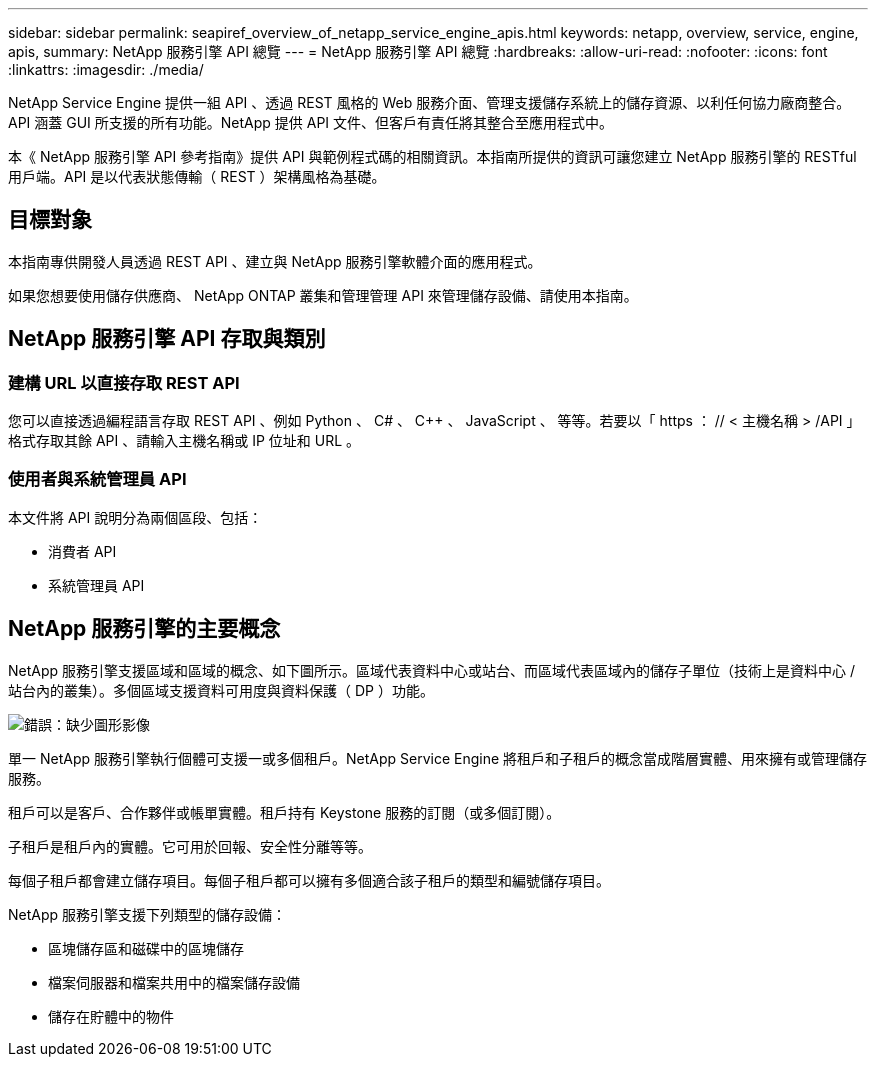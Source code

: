 ---
sidebar: sidebar 
permalink: seapiref_overview_of_netapp_service_engine_apis.html 
keywords: netapp, overview, service, engine, apis, 
summary: NetApp 服務引擎 API 總覽 
---
= NetApp 服務引擎 API 總覽
:hardbreaks:
:allow-uri-read: 
:nofooter: 
:icons: font
:linkattrs: 
:imagesdir: ./media/


[role="lead"]
NetApp Service Engine 提供一組 API 、透過 REST 風格的 Web 服務介面、管理支援儲存系統上的儲存資源、以利任何協力廠商整合。API 涵蓋 GUI 所支援的所有功能。NetApp 提供 API 文件、但客戶有責任將其整合至應用程式中。

本《 NetApp 服務引擎 API 參考指南》提供 API 與範例程式碼的相關資訊。本指南所提供的資訊可讓您建立 NetApp 服務引擎的 RESTful 用戶端。API 是以代表狀態傳輸（ REST ）架構風格為基礎。



== 目標對象

本指南專供開發人員透過 REST API 、建立與 NetApp 服務引擎軟體介面的應用程式。

如果您想要使用儲存供應商、 NetApp ONTAP 叢集和管理管理 API 來管理儲存設備、請使用本指南。



== NetApp 服務引擎 API 存取與類別



=== 建構 URL 以直接存取 REST API

您可以直接透過編程語言存取 REST API 、例如 Python 、 C# 、 C++ 、 JavaScript 、 等等。若要以「 https ： // < 主機名稱 > /API 」格式存取其餘 API 、請輸入主機名稱或 IP 位址和 URL 。



=== 使用者與系統管理員 API

本文件將 API 說明分為兩個區段、包括：

* 消費者 API
* 系統管理員 API




== NetApp 服務引擎的主要概念

NetApp 服務引擎支援區域和區域的概念、如下圖所示。區域代表資料中心或站台、而區域代表區域內的儲存子單位（技術上是資料中心 / 站台內的叢集）。多個區域支援資料可用度與資料保護（ DP ）功能。

image:seapiref_image1.png["錯誤：缺少圖形影像"]

單一 NetApp 服務引擎執行個體可支援一或多個租戶。NetApp Service Engine 將租戶和子租戶的概念當成階層實體、用來擁有或管理儲存服務。

租戶可以是客戶、合作夥伴或帳單實體。租戶持有 Keystone 服務的訂閱（或多個訂閱）。

子租戶是租戶內的實體。它可用於回報、安全性分離等等。

每個子租戶都會建立儲存項目。每個子租戶都可以擁有多個適合該子租戶的類型和編號儲存項目。

NetApp 服務引擎支援下列類型的儲存設備：

* 區塊儲存區和磁碟中的區塊儲存
* 檔案伺服器和檔案共用中的檔案儲存設備
* 儲存在貯體中的物件

